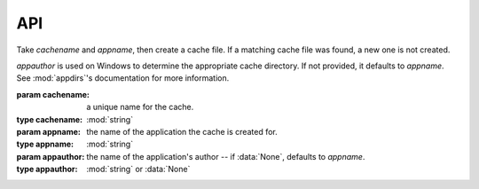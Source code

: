 API
===

.. py:module:: fcache
.. class:: Cache(cachename, appname[, appauthor=None])

    Take *cachename* and *appname*, then create a cache file. If a matching cache file was found, a new one is not created.
    
    *appauthor* is used on Windows to determine the appropriate cache directory. If not provided, it defaults to *appname*. See :mod:`appdirs`'s documentation for more information.
    
    :param cachename: a unique name for the cache.
    :type cachename: :mod:`string`
    :param appname: the name of the application the cache is created for.
    :type appname: :mod:`string`
    :param appauthor: the name of the application's author -- if :data:`None`, defaults to *appname*.
    :type appauthor: :mod:`string` or :data:`None`

    .. attribute:: cachename
        
        The cache's name, as passed to the :class:`~fcache.Cache` constructor method. This attribute's value should not be changed unless you have good reason to do so.

    .. attribute:: cachedir

        The cache's parent directory, as determined by :meth:`appdirs.user_cache_dir`. This attribute's value should not be changed unless you have good reason to do so.

    .. attribute:: filename

        The cache's filename. It's formed by passing :attr:`~fcache.Cache.cachename` to :mod:`hashlib`'s :meth:`sha1` constructor. This attribute's value should not be changed unless you have **good reason** to do so. Editing it, then getting/setting data will most likely result in errors or lost data.
     
    .. method:: set(key, value[, timeout=None])

        Store data in the cache. The data, *value*, is stored under the name, *key*, in the cache. The data must be `picklable <http://docs.python.org/2.7/library/pickle.html#what-can-be-pickled-and-unpickled>`_. Optionally, the data can expire after *timeout* seconds have passed.

        :param key: the name given to the data.
        :type key: :mod:`string`
        :param value: the data to be stored.
        :param timeout: how long in seconds the data should be considered valid -- if :data:`None`, defaults to forever.
        :type timeout: :func:`int<int>`, :func:`long<long>`, :func:`float<float>`, or :data:`None`
        :raises pickle.PicklingError: an `unpicklable object <http://docs.python.org/2.7/library/pickle.html#what-can-be-pickled-and-unpickled>`_ was passed.
        :raises exceptions.IOError: the cache file does not exist or cannot be read.

    .. method:: get(key[, override=False])

        Get data from the cache. All data stored under the name, *key*, is returned. If the data is expired, ``None`` is returned. Expired data is returned if *override* is :data:`True`.

        :param key: the name of the data to fetch.
        :type key: :mod:`string`
        :param override: return expired data; defaults to :data:`False`.
        :type override: :func:`bool<bool>`
        :returns: the requested data or :data:`None` if the requested data has expired.
        :raises exceptions.KeyError: *key* was not found.
        :raises exceptions.IOError: the cache file does not exist or cannot be read.
        :raises pickle.UnpicklingError: there was a problem unpickling an object.

    .. method:: invalidate(key)

        Force data to expire. After forcing *key* to expire, calling :meth:`~fcache.Cache.get` on *key* will return :data:`None`.

        :param key: the name of the data to invalidate.
        :type key: :mod:`string`
        :raises exceptions.KeyError: *key* was not found.
        :raises exceptions.IOError: the cache file does not exist or cannot be read.

    .. method:: remove(key)

        Remove data from the cache. All data stored under *key* is deleted from the cache.

        :param key: the name of the data to remove.
        :type key: :mod:`string`
        :raises exceptions.KeyError: *key* was not found.
        :raises exceptions.IOError: the cache file does not exist or cannot be read.

    .. method:: flush()

        Clear all data from the cache. This removes all key/value pairs from the cache.

        :raises exceptions.IOError: the cache file does not exist.

    .. method:: delete()

        Delete the cache file.

        On Windows, if the file is in use by another application, an exception is raised. See :func:`os.remove` for more information.

        :raises exceptions.OSError: the cache file does not exist.
